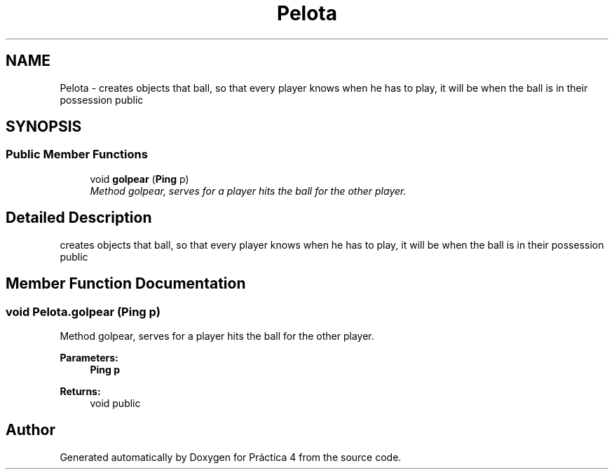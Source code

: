 .TH "Pelota" 3 "Thu Apr 14 2016" "Práctica 4" \" -*- nroff -*-
.ad l
.nh
.SH NAME
Pelota \- creates objects that ball, so that every player knows when he has to play, it will be when the ball is in their possession  public  

.SH SYNOPSIS
.br
.PP
.SS "Public Member Functions"

.in +1c
.ti -1c
.RI "void \fBgolpear\fP (\fBPing\fP p)"
.br
.RI "\fIMethod golpear, serves for a player hits the ball for the other player\&. \fP"
.in -1c
.SH "Detailed Description"
.PP 
creates objects that ball, so that every player knows when he has to play, it will be when the ball is in their possession  public 
.SH "Member Function Documentation"
.PP 
.SS "void Pelota\&.golpear (\fBPing\fP p)"

.PP
Method golpear, serves for a player hits the ball for the other player\&. 
.PP
\fBParameters:\fP
.RS 4
\fI\fBPing\fP\fP p 
.RE
.PP
\fBReturns:\fP
.RS 4
void  public 
.RE
.PP


.SH "Author"
.PP 
Generated automatically by Doxygen for Práctica 4 from the source code\&.
